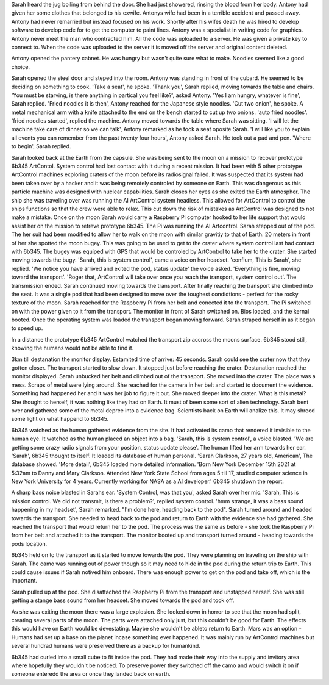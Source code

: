 Sarah heard the jug boiling from behind the door. She had just showered, rinsing the blood from her body. Antony had given her some clothes 
that belonged to his exwife. Antonys wife had been in a terrible accident and passed away. Antony had never remarried but instead focused on
his work. Shortly after his wifes death he was hired to develop software to develop code for to get the computer to paint lines. Antony was
a specialist in writing code for graphics. Antony never meet the man who contracted him. All the code was uploaded to a server. He was given 
a private key to connect to. When the code was uploaded to the server it is moved off the server and original content deleted. 

Antony opened the pantery cabnet. He was hungry but wasn't quite sure what to make. Noodles seemed like a good choice.

Sarah opened the steel door and steped into the room. Antony was standing in front of the cubard. He seemed to be deciding on something 
to cook. 'Take a seat', he spoke. 'Thank you', Sarah replied, moving towards the table and chairs. 'You must be starving, is there anything
in partical you feel like?', asked Antony. 'Yes I am hungry, whatever is fine', Sarah replied. 'Fried noodles it is then', Antony reached
for the Japanese style noodles. 'Cut two onion', he spoke. A metal mechanical arm with a knife attached to the end on the bench started to 
cut up two onions. 'auto fried noodles'. 'fried noodles started', replied the machine. Antony moved towards the table where Sarah was sitting. 
'I will let the machine take care of dinner so we can talk', Antony remarked as he took a seat oposite Sarah. 'I will like you to explain 
all events you can remember from the past twenty four hours', Antony asked Sarah. He took out a pad and pen.
'Where to begin', Sarah replied.  

Sarah looked back at the Earth from the capsule. She was being sent to the moon on a mission to recover prototype 6b345 ArtContol. System 
control had lost contact with it during a recent mission. It had been with 5 other prototype ArtControl machines exploring craters of the moon
before its radiosignal failed. It was suspected that its system had been taken over by a hacker and it was being remotely controled by someone 
on Earth. This was dangerous as this particle machine was designed with nuclear capabilities. 
Sarah closes her eyes as she exited the Earth atmospher. The ship she was traveling over was running the AI ArtControl system headless. This 
allowed for ArtControl to control the ships functions so that the crew were able to relax. This cut down the risk of mistakes as ArtControl 
was designed to not make a mistake. 
Once on the moon Sarah would carry a Raspberry Pi computer hooked to her life support that would assist her on the mission to retreve prototype 
6b345. The Pi was running the AI Artcontrol.  
Sarah stepped out of the pod. The her suit had been modified to allow her to walk on the moon with similar gravitiy to that of Earth. 
20 meters in front of her she spotted the moon bugey. This was going to be used to get to the crater where system control last had contact 
with 6b345. The bugey was equiped with GPS that would be controled by ArtControl to take her to the crater.
She started moving towards the bugy. 'Sarah, this is system control', came a voice on her headset. 'confium, This is Sarah', she replied. 
'We notice you have arrived and exited the pod, status update' the voice asked. 'Everything is fine, moving toward the transport'. 
'Roger that, ArtControl will take over once you reach the transport, system control out'. The transmission ended. 
Sarah continued moving towards the transport. After finally reaching the transport she climbed into the seat. It was a single pod that had 
been designed to move over the toughest condidtions - perfect for the rocky texture of the moon. 
Sarah reached for the Raspberry Pi from her belt and conected it to the transport.
The Pi switched on with the power given to it from the transport. The monitor in front of Sarah switched on. Bios loaded, and the kernal 
booted. Once the operating system was loaded the transport began moving forward. Sarah straped herself in as it began to speed up. 

In a distance the prototype 6b345 ArtControl watched the transport zip accross the moons surface. 6b345 stood still, knowing the humans 
would not be able to find it.

3km till destanation the monitor display. Estamited time of arrive: 45 seconds. Sarah could see the crater now that they gotten closer. 
The transport started to slow down. It stopped just before reaching the crater. Destanation reached the monitor displayed. Sarah unbucked
her belt and climbed out of the transport. She moved into the crater. The place was a mess. Scraps of metal were lying around. She reached for
the camera in her belt and started to document the evidence. Something had happened her and it was her job to figure it out. 
She moved deeper into the crater. What is this metal? She thought to herself, it was nothing like they had on Earth. It must of been some 
sort of alien technology. Sarah bent over and gathered some of the metal depree into a evidence bag. Scientists back on Earth will analize 
this. It may shreed some light on what happend to 6b345.

6b345 watched as the human gathered evidence from the site. It had activated its camo that rendered it invisible to the human eye. 
It watched as the human placed an object into a bag. 'Sarah, this is system control', a voice blasted. 'We are getting some crazy 
radio signals from your position, status update please'. The human lifted her arm towards her ear. 'Sarah', 6b345 thought to itself.
It loaded its database of human personal. 'Sarah Clarkson, 27 years old, American', The database showed. 'More detail', 6b345 loaded
more detailed information. 'Born New York December 15th 2021 at 5:32am to Danny and Mary Clarkson. Attended New York State School from
ages 5 till 17, studied computer science in New York University for 4 years. Currently working for NASA as a AI developer.' 
6b345 shutdown the report. 

A sharp bass noice blasted in Sarahs ear. 'System Control, was that you', asked Sarah over her mic. 'Sarah, This is mission control.
We did not transmit, is there a problem?', replied system control. 'hmm strange, it was a bass sound happening in my headset', Sarah
remarked. "I'm done here, heading back to the pod". Sarah turned around and headed towards the transport. She needed to head back to 
the pod and return to Earth with the evidence she had gathered. She reached the transport that would return her to the pod. 
The process was the same as before - she took the Raspberry Pi from her belt and attached it to the transport. The monitor booted up
and transport turned around - heading towards the pods location.

6b345 held on to the transport as it started to move towards the pod. They were planning on traveling on the ship with Sarah. The camo
was running out of power though so it may need to hide in the pod during the return trip to Earth. This could cause issues if Sarah notived
him onboard. There was enough power to get on the pod and take off, which is the important.

Sarah pulled up at the pod. She disattached the Raspberry Pi from the transport and unstapped herself. She was still getting a stange 
bass sound from her headset. She moved towards the pod and took off. 

As she was exiting the moon there was a large explosion. She looked down in horror to see that the moon had split, creating several
parts of the moon. The parts were attached only just, but this couldn't be good for Earth. The effects this would have on Earth would 
be devestating. Maybe she wouldn't be ableto return to Earth. Mars was an option - Humans had set up a base on the planet incase 
something ever happened. It was mainly run by ArtControl machines but several hundrad humans were preserved there as a backup for 
humankind.   
     
6b345 had curled into a small cube to fit inside the pod. They had made their way into the supply and invitory area where hopefully 
they wouldn't be noticed. To preserve power they switched off the camo and would switch it on if someone enteredd the area or once
they landed back on earth.
